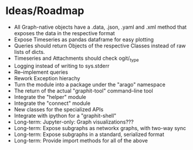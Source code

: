 * Ideas/Roadmap
  - All Graph-native objects have a .data, .json, .yaml and .xml
    method that exposes the data in the respective format
  - Expose Timeseries as pandas dataframe for easy plotting
  - Queries should return Objects of the respective Classes instead of
    raw lists of dicts.
  - Timeseries and Attachments should check ogit/_type
  - Logging instead of writing to sys.stderr
  - Re–implement queries
  - Rework Exception hierachy
  - Turn the module into a package under the "arago" namespace
  - The return of the actual "graphit-tool" command–line tool
  - Integrate the "helper" module
  - Integrate the "connect" module
  - New classes for the specialized APIs
  - Integrate with ipython for a "graphit-shell"
  - Long-term: Jupyter-only: Graph visualizations???
  - Long-term: Expose subgraphs as networkx graphs, with two-way sync
  - Long-term: Expose subgraphs in a standard, serialized format
  - Long-term: Provide import methods for all of the above
